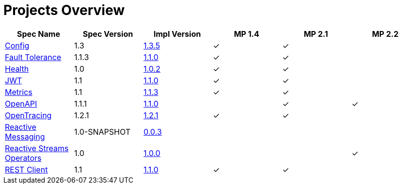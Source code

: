 = Projects Overview
:page-layout: default

[cols=6,options="header"]
|===
|Spec Name
|Spec Version
|Impl Version
|MP 1.4
|MP 2.1
|MP 2.2

|https://github.com/smallrye/smallrye-config[Config]
|1.3
|http://repo1.maven.org/maven2/io/smallrye/smallrye-config/1.3.5/smallrye-config-1.3.5.jar[1.3.5]
|&#10003;
|&#10003;
|

|https://github.com/smallrye/smallrye-fault-tolerance[Fault Tolerance]
|1.1.3
|http://repo1.maven.org/maven2/io/smallrye/smallrye-fault-tolerance/1.1.0/smallrye-fault-tolerance-1.1.0.jar[1.1.0]
|&#10003;
|&#10003;
|

|https://github.com/smallrye/smallrye-health[Health]
|1.0
|http://repo1.maven.org/maven2/io/smallrye/smallrye-health/1.0.2/smallrye-health-1.0.2.jar[1.0.2]
|&#10003;
|&#10003;
|

|https://github.com/smallrye/smallrye-jwt[JWT]
|1.1
|http://repo1.maven.org/maven2/io/smallrye/smallrye-jwt/1.1.0/smallrye-jwt-1.1.0.jar[1.1.0]
|&#10003;
|&#10003;
|

|https://github.com/smallrye/smallrye-metrics[Metrics]
|1.1
|http://repo1.maven.org/maven2/io/smallrye/smallrye-metrics/1.1.3/smallrye-metrics-1.1.3.jar[1.1.3]
|&#10003;
|&#10003;
|

|https://github.com/smallrye/smallrye-open-api[OpenAPI]
|1.1.1
|http://repo1.maven.org/maven2/io/smallrye/smallrye-open-api/1.1.0/smallrye-open-api-1.1.0.jar[1.1.0]
|
|&#10003;
|&#10003;

|https://github.com/smallrye/smallrye-opentracing[OpenTracing]
|1.2.1
|http://repo1.maven.org/maven2/io/smallrye/smallrye-opentracing/1.2.1/smallrye-opentracing-1.2.1.jar[1.2.1]
|&#10003;
|&#10003;
|

|https://github.com/smallrye/smallrye-reactive-messaging[Reactive Messaging]
|1.0-SNAPSHOT
|https://repo1.maven.org/maven2/io/smallrye/reactive/smallrye-reactive-messaging/0.0.3/smallrye-reactive-messaging-0.0.3.jar[0.0.3]
|
|
|

|https://github.com/smallrye/smallrye-reactive-streams-operators[Reactive Streams Operators]
|1.0
|https://repo1.maven.org/maven2/io/smallrye/reactive/smallrye-reactive-streams-operators/1.0.0/smallrye-reactive-streams-operators-1.0.0.jar[1.0.0]
|
|
|&#10003;

|https://github.com/smallrye/smallrye-rest-client[REST Client]
|1.1
|http://repo1.maven.org/maven2/io/smallrye/smallrye-rest-client/1.1.0/smallrye-rest-client-1.1.0.jar[1.1.0]
|&#10003;
|&#10003;
|
|===
